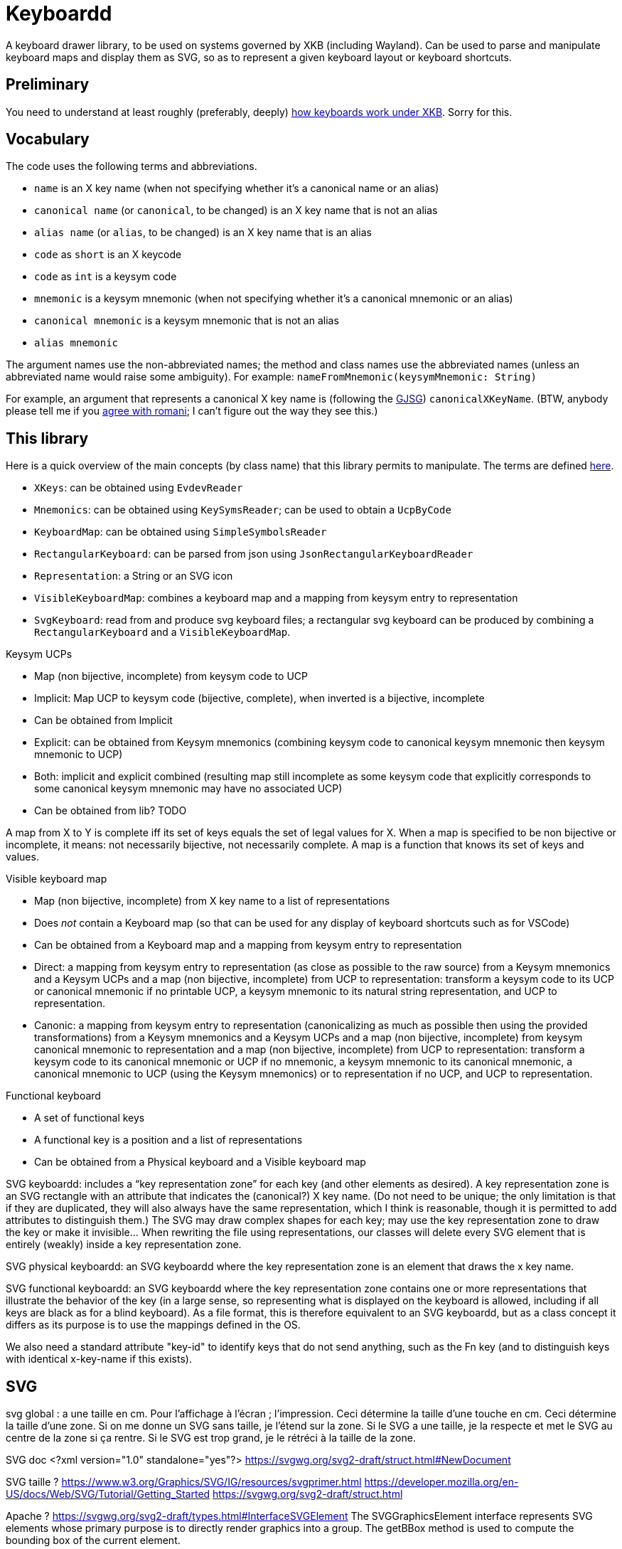 = Keyboardd

A keyboard drawer library, to be used on systems governed by XKB (including Wayland). Can be used to parse and manipulate keyboard maps and display them as SVG, so as to represent a given keyboard layout or keyboard shortcuts.

== Preliminary
You need to understand at least roughly (preferably, deeply) https://github.com/oliviercailloux/XKB-doc/README.adoc[how keyboards work under XKB]. Sorry for this.

== Vocabulary

The code uses the following terms and abbreviations.

* `name` is an X key name (when not specifying whether it’s a canonical name or an alias)
* `canonical name` (or `canonical`, to be changed) is an X key name that is not an alias
* `alias name` (or `alias`, to be changed) is an X key name that is an alias
* `code` as `short` is an X keycode
* `code` as `int` is a keysym code
* `mnemonic` is a keysym mnemonic (when not specifying whether it’s a canonical mnemonic or an alias)
* `canonical mnemonic` is a keysym mnemonic that is not an alias
* `alias mnemonic`

The argument names use the non-abbreviated names; the method and class names use the abbreviated names (unless an abbreviated name would raise some ambiguity). For example: `nameFromMnemonic(keysymMnemonic: String)`

For example, an argument that represents a canonical X key name is (following the https://google.github.io/styleguide/javaguide.html#s5.3-camel-case[GJSG]) `canonicalXKeyName`.
(BTW, anybody please tell me if you https://github.com/checkstyle/checkstyle/issues/14239#issuecomment-1883019025[agree with romani]; I can’t figure out the way they see this.)

== This library

Here is a quick overview of the main concepts (by class name) that this library permits to manipulate.
The terms are defined https://github.com/oliviercailloux/XKB-doc/README.adoc#Concepts[here].

* `XKeys`: can be obtained using `EvdevReader`
* `Mnemonics`: can be obtained using `KeySymsReader`; can be used to obtain a `UcpByCode`
* `KeyboardMap`: can be obtained using `SimpleSymbolsReader`
* `RectangularKeyboard`: can be parsed from json using `JsonRectangularKeyboardReader`
* `Representation`: a String or an SVG icon
* `VisibleKeyboardMap`: combines a keyboard map and a mapping from keysym entry to representation
* `SvgKeyboard`: read from and produce svg keyboard files; a rectangular svg keyboard can be produced by combining a `RectangularKeyboard` and a `VisibleKeyboardMap`.

Keysym UCPs

* Map (non bijective, incomplete) from keysym code to UCP
* Implicit: Map UCP to keysym code (bijective, complete), when inverted is a bijective, incomplete
* Can be obtained from Implicit
* Explicit: can be obtained from Keysym mnemonics (combining keysym code to canonical keysym mnemonic then keysym mnemonic to UCP)
* Both: implicit and explicit combined (resulting map still incomplete as some keysym code that explicitly corresponds to some canonical keysym mnemonic may have no associated UCP)
* Can be obtained from lib? TODO

A map from X to Y is complete iff its set of keys equals the set of legal values for X. When a map is specified to be non bijective or incomplete, it means: not necessarily bijective, not necessarily complete.
A map is a function that knows its set of keys and values.

// Keysym representations

// * Map (non bijective, complete) from keysym code to representation
// * Can be obtained from Keysym UCPs (typically through keysym UCPs both; keeps only printable UCPs)
// * Can be obtained from Keysym UCPs together with Keysym mnemonics (fall backs on the mnemonics if no printable UCP; the resulting map is complete)
// * Provide “falling back to” method? TODO
// * Note that these maps must compute. TODO

// Encoded keyboard map

// * Map (non bijective, incomplete) from X key name to a list of encoded keysym entries
// * An encoded keysym entry is a keysym mnemonic and keysym code, a UCP and keysym code or a keysym code
// * Can be obtained from a Keyboard map and a Keysym mnemonics and a Keysym UCPs?

Visible keyboard map

* Map (non bijective, incomplete) from X key name to a list of representations
* Does _not_ contain a Keyboard map (so that can be used for any display of keyboard shortcuts such as for VSCode)
* Can be obtained from a Keyboard map and a mapping from keysym entry to representation
* Direct: a mapping from keysym entry to representation (as close as possible to the raw source) from a Keysym mnemonics and a Keysym UCPs and a map (non bijective, incomplete) from UCP to representation: transform a keysym code to its UCP or canonical mnemonic if no printable UCP, a keysym mnemonic to its natural string representation, and UCP to representation.
* Canonic: a mapping from keysym entry to representation (canonicalizing as much as possible then using the provided transformations) from a Keysym mnemonics and a Keysym UCPs and a map (non bijective, incomplete) from keysym canonical mnemonic to representation and a map (non bijective, incomplete) from UCP to representation: transform a keysym code to its canonical mnemonic or UCP if no mnemonic, a keysym mnemonic to its canonical mnemonic, a canonical mnemonic to UCP (using the Keysym mnemonics) or to representation if no UCP, and UCP to representation.

Functional keyboard

* A set of functional keys
* A functional key is a position and a list of representations
* Can be obtained from a Physical keyboard and a Visible keyboard map

SVG keyboardd: includes a “key representation zone” for each key (and other elements as desired). A key representation zone is an SVG rectangle with an attribute that indicates the (canonical?) X key name. (Do not need to be unique; the only limitation is that if they are duplicated, they will also always have the same representation, which I think is reasonable, though it is permitted to add attributes to distinguish them.) The SVG may draw complex shapes for each key; may use the key representation zone to draw the key or make it invisible… When rewriting the file using representations, our classes will delete every SVG element that is entirely (weakly) inside a key representation zone.

SVG physical keyboardd: an SVG keyboardd where the key representation zone is an element that draws the x key name.

SVG functional keyboardd: an SVG keyboardd where the key representation zone contains one or more representations that illustrate the behavior of the key (in a large sense, so representing what is displayed on the keyboard is allowed, including if all keys are black as for a blind keyboard). As a file format, this is therefore equivalent to an SVG keyboardd, but as a class concept it differs as its purpose is to use the mappings defined in the OS.

We also need a standard attribute "key-id" to identify keys that do not send anything, such as the Fn key (and to distinguish keys with identical x-key-name if this exists).

== SVG
svg global : a une taille en cm. Pour l’affichage à l’écran ; l’impression.
Ceci détermine la taille d’une touche en cm.
Ceci détermine la taille d’une zone.
Si on me donne un SVG sans taille, je l’étend sur la zone.
Si le SVG a une taille, je la respecte et met le SVG au centre de la zone si ça rentre. Si le SVG est trop grand, je le rétréci à la taille de la zone.

SVG doc
	<?xml version="1.0" standalone="yes"?>
	https://svgwg.org/svg2-draft/struct.html#NewDocument
	
SVG taille ?
	https://www.w3.org/Graphics/SVG/IG/resources/svgprimer.html
	https://developer.mozilla.org/en-US/docs/Web/SVG/Tutorial/Getting_Started
	https://svgwg.org/svg2-draft/struct.html
	
Apache ?
	https://svgwg.org/svg2-draft/types.html#InterfaceSVGElement
	The SVGGraphicsElement interface represents SVG elements whose primary purpose is to directly render graphics into a group.
	The getBBox method is used to compute the bounding box of the current element.

https://sourceforge.net/p/axsl/code/HEAD/tree/trunk/svg-dom/src/main/resources/
https://central.sonatype.com/artifact/org.axsl.org.w3c.dom.svg/svg-dom-java
https://www.javadoc.io/doc/org.axsl.org.w3c.dom.svg/svg-dom-java/latest/index.html
https://xmlgraphics.apache.org/batik/javadoc/ (should give up on batik which relies on SVG 1.0, says sourceforge, https://stackoverflow.com/questions/13676937/how-to-find-package-org-w3c-dom-svg)
https://www.w3.org/TR/SVG11/java.html
https://www.javadoc.io/doc/org.apache.xmlgraphics/xmlgraphics-commons/latest/index.html
https://www.javadoc.io/doc/org.apache.xmlgraphics/batik-all/latest/index.html
https://xmlgraphics.apache.org/batik/using/scripting/java.html (might include batik-all or some similar stuff, to get SVG 1.0, to get the BBox; though this is incompatible with the SVG 1.1 interface as it uses the same class names): https://stackoverflow.com/questions/34078251/getbbox-for-embedded-svg-element-with-batik

== Usage
Define manually a json physical row keyboard: that’s easy. Set special widths only where needed.
Parse that jsonphysicalRowKeyboard and obtain a PhysicalKeyboard, write this as SVG, getting a keyboard with correct computed positions.
Modify the SVG manually.

== TODO
Finish test, using a clean fr mapping. Why is it not displaying the unicode equivalent?
Embed an SVG document as representation (not just an element!). How to do this cleanly?
Allow mapping from multiple fr-like files?
Checkstyle and XKeyName?

== From notes in drawer
    /*
     * Also, key F1 sends keycode 67, F2 sends keycode 68, Fn+F1 sends keycode 179, sym XF86Tools
     * (269025153), Fn+F2 sends keycode 122, sym XF86AudioLowerVolume (269025041). evdev maps
     * keycode 179 to I179 and keycode 122 to VOL-.
     * 
     */

    /*
     * We want to render at chosen font size, so no scaling. Thus, we have to choose the key size
     * accordingly. It is hopeless to display the real key size (in real cm), however (requires
     * knowing the number of dpi). But we can print it. I have some impression that FF prints at 96
     * DPI. Eog seems to print at 72 DPI (configurable). Let’s go for 96 DPI for the standard.
     * 
     * Firefox uses GTK3 on my system.
     */
    /* Requires Batik for BBox (on SVGSVGElement or SVGLocatable or such). */

This should be used after parsing the simple layout json file, to scale the physical keyboard, then output another json file.

    double defaultHeight = 1.4d;
    double defaultWidth = 1.25d;
    /* inter h varies. Average is 29.6 cm for total length for 16 standard keys and 15 sep. */
    double interH = (29.6d - 16d * defaultWidth) / 15d;
    verify(DoubleMath.fuzzyEquals(interH, 0.64d, 1e-4d));
    double interV = 0.52d;
    /* Total height is 11 cm (measured), that is 6*height + 5*interV. */

== Libraries

https://gitlab.freedesktop.org/xorg/lib/libx11/-/blob/master/src/xkb/XKBBind.c[impl] of XkbKeycodeToKeysym, XKeycodeToKeysym, XKeysymToKeycode and more complicated functions (https://gitlab.freedesktop.org/xorg/lib/libx11/-/blob/master/src/KeyBind.c[older one]; some related https://github.com/mirror/libX11/blob/master/src/xkb/XKBlibint.h[headers]). https://gitlab.freedesktop.org/xorg/lib/libx11/blob/master/src/StrKeysym.c[Impl] of XStringToKeysym only.

** See mainly: https://github.com/xkbcommon/libxkbcommon/blob/238d132406d8dc1123cbcaf68ab12d34c505e7e4/include/xkbcommon/xkbcommon.h#L168-L204[impl] of libxkbcommon xkb_keysym_get_name, xkb_keysym_from_name, xkb_keysym_to_utf8, xkb_keymap_num_layouts_for_key and so on.

On my Debian system:

* libxkbcommon-x11-0 (mandatory) https://packages.debian.org/bookworm/libxkbcommon-x11-0 “This package provides an add-on library called xkbcommon-x11, to support creating keymaps with the XKB X11 protocol, by querying the X server directly.”
* libxkbcommon0 (mandatory) https://packages.debian.org/bookworm/libxkbcommon0
* libx11-6
* libx11-data
* libx11-dev, requiring https://packages.debian.org/bookworm/all/x11proto-dev/filelist, containing /usr/include/X11/keysymdef.h, but non mandatory
* I can load the "X11" library and call XStringToKeysym("KP_Space"). “XKeycodeToKeysym predates the XKB extension. If you want to lookup a KeySym while using XKB you have to use XkbKeycodeToKeysym.” -- https://linux.die.net/man/3/xstringtokeysym 
* xkbkeycodetokeysym https://linux.die.net/man/3/xkbkeycodetokeysym 

TODO integrate https://who-t.blogspot.com/2021/01/auto-updating-xkb-for-new-kernel.html
Also integrate https://github.com/xkbcommon/libxkbcommon/blob/6073565903488cb5b9a8d37fdc4a7c2f9d7ad04d/include/xkbcommon/xkbcommon.h#L204
